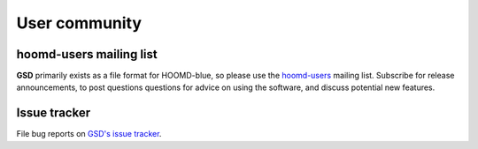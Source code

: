 .. Copyright (c) 2016-2022 The Regents of the University of Michigan
.. Part of GSD, released under the BSD 2-Clause License.

User community
==============

hoomd-users mailing list
--------------------------

**GSD** primarily exists as a file format for HOOMD-blue, so please use the
`hoomd-users <https://groups.google.com/d/forum/hoomd-users>`_ mailing list.
Subscribe for release announcements, to post questions questions for advice on
using the software, and discuss potential new features.

Issue tracker
-------------

File bug reports on `GSD's issue tracker
<https://github.com/glotzerlab/gsd/issues>`_.
